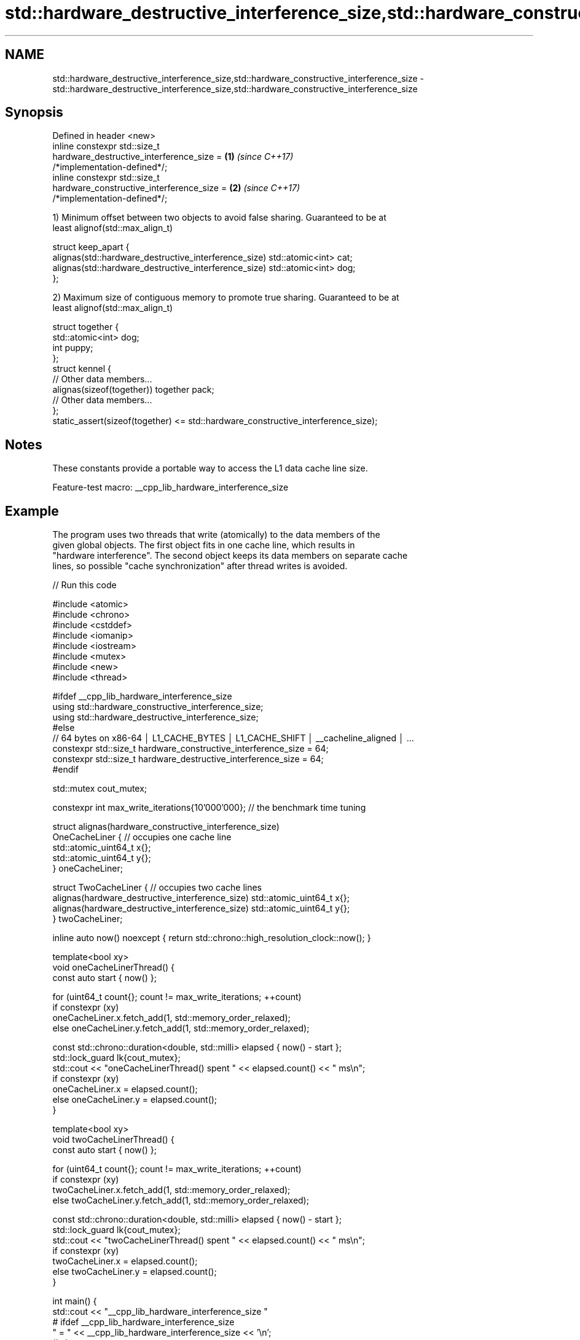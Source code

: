 .TH std::hardware_destructive_interference_size,std::hardware_constructive_interference_size 3 "2022.07.31" "http://cppreference.com" "C++ Standard Libary"
.SH NAME
std::hardware_destructive_interference_size,std::hardware_constructive_interference_size \- std::hardware_destructive_interference_size,std::hardware_constructive_interference_size

.SH Synopsis
   Defined in header <new>
   inline constexpr std::size_t
   hardware_destructive_interference_size =                           \fB(1)\fP \fI(since C++17)\fP
   /*implementation-defined*/;
   inline constexpr std::size_t
   hardware_constructive_interference_size =                          \fB(2)\fP \fI(since C++17)\fP
   /*implementation-defined*/;

   1) Minimum offset between two objects to avoid false sharing. Guaranteed to be at
   least alignof(std::max_align_t)

 struct keep_apart {
   alignas(std::hardware_destructive_interference_size) std::atomic<int> cat;
   alignas(std::hardware_destructive_interference_size) std::atomic<int> dog;
 };

   2) Maximum size of contiguous memory to promote true sharing. Guaranteed to be at
   least alignof(std::max_align_t)

 struct together {
   std::atomic<int> dog;
   int puppy;
 };
 struct kennel {
   // Other data members...
   alignas(sizeof(together)) together pack;
   // Other data members...
 };
 static_assert(sizeof(together) <= std::hardware_constructive_interference_size);

.SH Notes

   These constants provide a portable way to access the L1 data cache line size.

   Feature-test macro: __cpp_lib_hardware_interference_size

.SH Example

   The program uses two threads that write (atomically) to the data members of the
   given global objects. The first object fits in one cache line, which results in
   "hardware interference". The second object keeps its data members on separate cache
   lines, so possible "cache synchronization" after thread writes is avoided.


// Run this code

 #include <atomic>
 #include <chrono>
 #include <cstddef>
 #include <iomanip>
 #include <iostream>
 #include <mutex>
 #include <new>
 #include <thread>

 #ifdef __cpp_lib_hardware_interference_size
     using std::hardware_constructive_interference_size;
     using std::hardware_destructive_interference_size;
 #else
     // 64 bytes on x86-64 │ L1_CACHE_BYTES │ L1_CACHE_SHIFT │ __cacheline_aligned │ ...
     constexpr std::size_t hardware_constructive_interference_size = 64;
     constexpr std::size_t hardware_destructive_interference_size = 64;
 #endif

 std::mutex cout_mutex;

 constexpr int max_write_iterations{10'000'000}; // the benchmark time tuning

 struct alignas(hardware_constructive_interference_size)
 OneCacheLiner { // occupies one cache line
     std::atomic_uint64_t x{};
     std::atomic_uint64_t y{};
 } oneCacheLiner;

 struct TwoCacheLiner { // occupies two cache lines
     alignas(hardware_destructive_interference_size) std::atomic_uint64_t x{};
     alignas(hardware_destructive_interference_size) std::atomic_uint64_t y{};
 } twoCacheLiner;

 inline auto now() noexcept { return std::chrono::high_resolution_clock::now(); }

 template<bool xy>
 void oneCacheLinerThread() {
     const auto start { now() };

     for (uint64_t count{}; count != max_write_iterations; ++count)
         if constexpr (xy)
              oneCacheLiner.x.fetch_add(1, std::memory_order_relaxed);
         else oneCacheLiner.y.fetch_add(1, std::memory_order_relaxed);

     const std::chrono::duration<double, std::milli> elapsed { now() - start };
     std::lock_guard lk{cout_mutex};
     std::cout << "oneCacheLinerThread() spent " << elapsed.count() << " ms\\n";
     if constexpr (xy)
          oneCacheLiner.x = elapsed.count();
     else oneCacheLiner.y = elapsed.count();
 }

 template<bool xy>
 void twoCacheLinerThread() {
     const auto start { now() };

     for (uint64_t count{}; count != max_write_iterations; ++count)
         if constexpr (xy)
              twoCacheLiner.x.fetch_add(1, std::memory_order_relaxed);
         else twoCacheLiner.y.fetch_add(1, std::memory_order_relaxed);

     const std::chrono::duration<double, std::milli> elapsed { now() - start };
     std::lock_guard lk{cout_mutex};
     std::cout << "twoCacheLinerThread() spent " << elapsed.count() << " ms\\n";
     if constexpr (xy)
          twoCacheLiner.x = elapsed.count();
     else twoCacheLiner.y = elapsed.count();
 }

 int main() {
     std::cout << "__cpp_lib_hardware_interference_size "
 #   ifdef __cpp_lib_hardware_interference_size
         " = " << __cpp_lib_hardware_interference_size << '\\n';
 #   else
         "is not defined, use " << hardware_destructive_interference_size << " as fallback\\n";
 #   endif

     std::cout
         << "hardware_destructive_interference_size == "
         << hardware_destructive_interference_size << '\\n'
         << "hardware_constructive_interference_size == "
         << hardware_constructive_interference_size << "\\n\\n";

     std::cout
         << std::fixed << std::setprecision(2)
         << "sizeof( OneCacheLiner ) == " << sizeof( OneCacheLiner ) << '\\n'
         << "sizeof( TwoCacheLiner ) == " << sizeof( TwoCacheLiner ) << "\\n\\n";

     constexpr int max_runs{4};

     int oneCacheLiner_average{0};
     for (auto i{0}; i != max_runs; ++i) {
         std::thread th1{oneCacheLinerThread<0>};
         std::thread th2{oneCacheLinerThread<1>};
         th1.join(); th2.join();
         oneCacheLiner_average += oneCacheLiner.x + oneCacheLiner.y;
     }
     std::cout << "Average T1 time: " << (oneCacheLiner_average / max_runs / 2) << " ms\\n\\n";

     int twoCacheLiner_average{0};
     for (auto i{0}; i != max_runs; ++i) {
         std::thread th1{twoCacheLinerThread<0>};
         std::thread th2{twoCacheLinerThread<1>};
         th1.join(); th2.join();
         twoCacheLiner_average += twoCacheLiner.x + twoCacheLiner.y;
     }
     std::cout << "Average T2 time: " << (twoCacheLiner_average / max_runs / 2) << " ms\\n\\n";

     std::cout << "Ratio T1/T2:~ " << 1.*oneCacheLiner_average/twoCacheLiner_average << '\\n';
 }

.SH Possible output:

 __cpp_lib_hardware_interference_size is not defined, use 64 as fallback
 hardware_destructive_interference_size == 64
 hardware_constructive_interference_size == 64

 sizeof( OneCacheLiner ) == 64
 sizeof( TwoCacheLiner ) == 128

 oneCacheLinerThread() spent 634.25 ms
 oneCacheLinerThread() spent 651.55 ms
 oneCacheLinerThread() spent 990.23 ms
 oneCacheLinerThread() spent 1033.94 ms
 oneCacheLinerThread() spent 838.14 ms
 oneCacheLinerThread() spent 883.25 ms
 oneCacheLinerThread() spent 873.02 ms
 oneCacheLinerThread() spent 914.26 ms
 Average T1 time: 852 ms

 twoCacheLinerThread() spent 119.22 ms
 twoCacheLinerThread() spent 127.91 ms
 twoCacheLinerThread() spent 114.17 ms
 twoCacheLinerThread() spent 126.41 ms
 twoCacheLinerThread() spent 125.17 ms
 twoCacheLinerThread() spent 126.06 ms
 twoCacheLinerThread() spent 117.94 ms
 twoCacheLinerThread() spent 129.03 ms
 Average T2 time: 122 ms

 Ratio T1/T2:~ 6.98

.SH See also

   hardware_concurrency returns the number of concurrent threads supported by the
   \fB[static]\fP             implementation
                        \fI(public static member function of std::thread)\fP
   hardware_concurrency returns the number of concurrent threads supported by the
   \fB[static]\fP             implementation
                        \fI(public static member function of std::jthread)\fP
